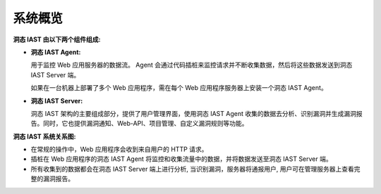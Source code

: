 系统概览
==============

.. image:: ../_static/01_intro/context_arch.png
  :alt: concept_arch
  :align: center


**洞态 IAST 由以下两个组件组成:**

- **洞态 IAST Agent:**

  用于监控 Web 应用服务器的数据流。 Agent 会通过代码插桩来监控请求并不断收集数据，然后将这些数据发送到洞态 IAST Server 端。
  
  如果在一台机器上部署了多个 Web 应用程序，需在每个 Web 应用程序服务器上安装一个洞态 IAST Agent。
  

- **洞态 IAST Server:** 

  洞态 IAST 架构的主要组成部分，提供了用户管理界面，使用洞态 IAST Agent 收集的数据去分析、识别漏洞并生成漏洞报告。同时，它也提供漏洞通知、Web-API、项目管理、自定义漏洞规则等功能。

**洞态 IAST 系统关系图:**

- 在常规的操作中，Web 应用程序会收到来自用户的 HTTP 请求。


- 插桩在 Web 应用程序的洞态 IAST Agent 将监控和收集流量中的数据，并将数据发送至洞态 IAST Server 端。


- 所有收集到的数据都会在洞态 IAST Server 端上进行分析, 当识别漏洞，服务器将通报用户, 用户可在管理服务器上查看完整的漏洞报告。
